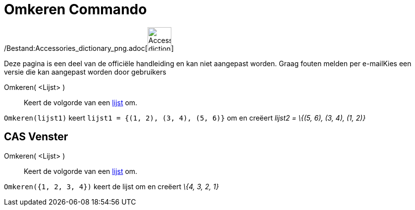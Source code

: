 = Omkeren Commando
:page-en: commands/Reverse_Command
ifdef::env-github[:imagesdir: /nl/modules/ROOT/assets/images]

/Bestand:Accessories_dictionary_png.adoc[image:48px-Accessories_dictionary.png[Accessories
dictionary.png,width=48,height=48]]

Deze pagina is een deel van de officiële handleiding en kan niet aangepast worden. Graag fouten melden per
e-mail[.mw-selflink .selflink]##Kies een versie die kan aangepast worden door gebruikers##

Omkeren( <Lijst> )::
  Keert de volgorde van een xref:/Lijsten.adoc[lijst] om.

[EXAMPLE]
====

`++Omkeren(lijst1)++` keert `++lijst1 = {(1, 2), (3, 4), (5, 6)}++` om en creëert _lijst2 = \{(5, 6), (3, 4), (1, 2)}_

====

== CAS Venster

Omkeren( <Lijst> )::
  Keert de volgorde van een xref:/Lijsten.adoc[lijst] om.

[EXAMPLE]
====

`++Omkeren({1, 2, 3, 4})++` keert de lijst om en creëert _\{4, 3, 2, 1}_

====
